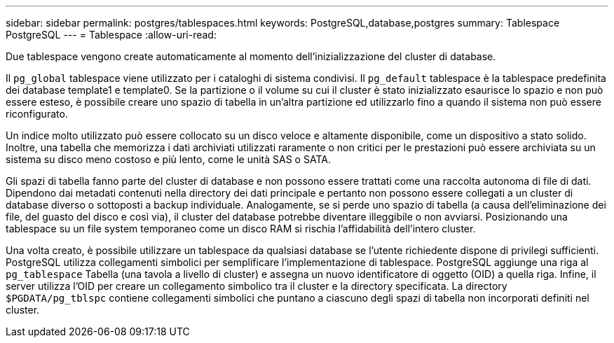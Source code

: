 ---
sidebar: sidebar 
permalink: postgres/tablespaces.html 
keywords: PostgreSQL,database,postgres 
summary: Tablespace PostgreSQL 
---
= Tablespace
:allow-uri-read: 


[role="lead"]
Due tablespace vengono create automaticamente al momento dell'inizializzazione del cluster di database.

Il `pg_global` tablespace viene utilizzato per i cataloghi di sistema condivisi. Il `pg_default` tablespace è la tablespace predefinita dei database template1 e template0. Se la partizione o il volume su cui il cluster è stato inizializzato esaurisce lo spazio e non può essere esteso, è possibile creare uno spazio di tabella in un'altra partizione ed utilizzarlo fino a quando il sistema non può essere riconfigurato.

Un indice molto utilizzato può essere collocato su un disco veloce e altamente disponibile, come un dispositivo a stato solido. Inoltre, una tabella che memorizza i dati archiviati utilizzati raramente o non critici per le prestazioni può essere archiviata su un sistema su disco meno costoso e più lento, come le unità SAS o SATA.

Gli spazi di tabella fanno parte del cluster di database e non possono essere trattati come una raccolta autonoma di file di dati. Dipendono dai metadati contenuti nella directory dei dati principale e pertanto non possono essere collegati a un cluster di database diverso o sottoposti a backup individuale. Analogamente, se si perde uno spazio di tabella (a causa dell'eliminazione dei file, del guasto del disco e così via), il cluster del database potrebbe diventare illeggibile o non avviarsi. Posizionando una tablespace su un file system temporaneo come un disco RAM si rischia l'affidabilità dell'intero cluster.

Una volta creato, è possibile utilizzare un tablespace da qualsiasi database se l'utente richiedente dispone di privilegi sufficienti. PostgreSQL utilizza collegamenti simbolici per semplificare l'implementazione di tablespace. PostgreSQL aggiunge una riga al `pg_tablespace` Tabella (una tavola a livello di cluster) e assegna un nuovo identificatore di oggetto (OID) a quella riga. Infine, il server utilizza l'OID per creare un collegamento simbolico tra il cluster e la directory specificata. La directory `$PGDATA/pg_tblspc` contiene collegamenti simbolici che puntano a ciascuno degli spazi di tabella non incorporati definiti nel cluster.
